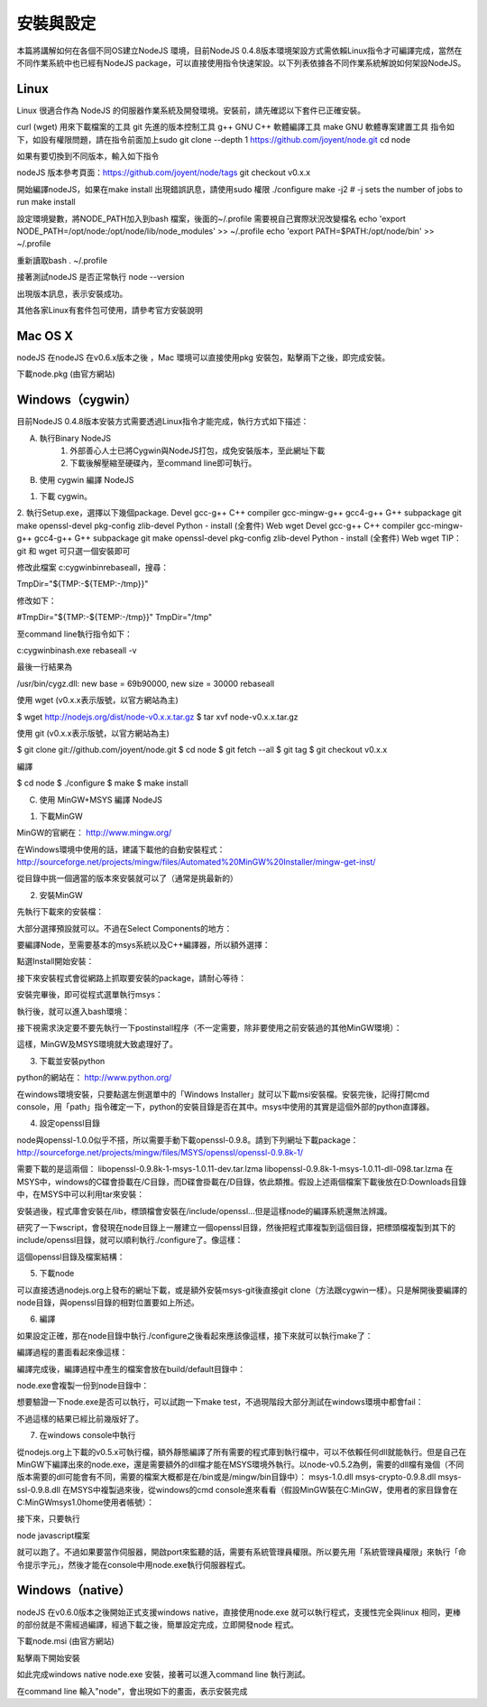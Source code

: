 ********
安裝與設定
********

本篇將講解如何在各個不同OS建立NodeJS 環境，目前NodeJS 0.4.8版本環境架設方式需依賴Linux指令才可編譯完成，當然在不同作業系統中也已經有NodeJS package，可以直接使用指令快速架設。以下列表依據各不同作業系統解說如何架設NodeJS。

Linux
======

Linux 很適合作為 NodeJS 的伺服器作業系統及開發環境。安裝前，請先確認以下套件已正確安裝。

curl (wget) 用來下載檔案的工具
git 先進的版本控制工具
g++ GNU C++ 軟體編譯工具
make GNU 軟體專案建置工具
指令如下，如設有權限問題，請在指令前面加上sudo 
git clone --depth 1 https://github.com/joyent/node.git
cd node

如果有要切換到不同版本，輸入如下指令

nodeJS 版本參考頁面：https://github.com/joyent/node/tags
git checkout v0.x.x

開始編譯nodeJS，如果在make install 出現錯誤訊息，請使用sudo 權限
./configure
make -j2 # -j sets the number of jobs to run
make install

設定環境變數，將NODE_PATH加入到bash 檔案，後面的~/.profile 需要視自己實際狀況改變檔名
echo 'export NODE_PATH=/opt/node:/opt/node/lib/node_modules' >> ~/.profile
echo 'export PATH=$PATH:/opt/node/bin' >> ~/.profile

重新讀取bash
. ~/.profile

接著測試nodeJS 是否正常執行
node --version

出現版本訊息，表示安裝成功。

其他各家Linux有套件包可使用，請參考官方安裝說明


Mac OS X
=========

nodeJS 在nodeJS 在v0.6.x版本之後 ，Mac 環境可以直接使用pkg 安裝包，點擊兩下之後，即完成安裝。

下載node.pkg (由官方網站)

Windows（cygwin）
================

目前NodeJS 0.4.8版本安裝方式需要透過Linux指令才能完成，執行方式如下描述：

A. 執行Binary NodeJS
    1. 外部善心人士已將Cygwin與NodeJS打包，成免安裝版本，至此網址下載
    2. 下載後解壓縮至硬碟內，至command line即可執行。

B. 使用 cygwin 編譯 NodeJS

1. 下載 cygwin。
2. 執行Setup.exe，選擇以下幾個package.
Devel
gcc-g++ C++ compiler
gcc-mingw-g++
gcc4-g++ G++ subpackage
git
make
openssl-devel
pkg-config
zlib-devel
Python - install (全套件)
Web
wget
Devel
gcc-g++ C++ compiler
gcc-mingw-g++
gcc4-g++ G++ subpackage
git
make
openssl-devel
pkg-config
zlib-devel
Python - install (全套件)
Web
wget
TIP：git 和 wget 可只選一個安裝即可

修改此檔案 c:\cygwin\bin\rebaseall，搜尋：

TmpDir="${TMP:-${TEMP:-/tmp}}"

修改如下：

#TmpDir="${TMP:-${TEMP:-/tmp}}"
TmpDir="/tmp"

至command line執行指令如下：

c:\cygwin\bin\ash.exe rebaseall -v

最後一行結果為

/usr/bin/cygz.dll: new base = 69b90000, new size = 30000
rebaseall


使用 wget (v0.x.x表示版號，以官方網站為主)


$ wget http://nodejs.org/dist/node-v0.x.x.tar.gz
$ tar xvf node-v0.x.x.tar.gz

使用 git (v0.x.x表示版號，以官方網站為主)

$ git clone git://github.com/joyent/node.git
$ cd node
$ git fetch --all
$ git tag
$ git checkout v0.x.x

編譯

$ cd node
$ ./configure
$ make
$ make install


C. 使用 MinGW+MSYS 編譯 NodeJS

1. 下載MinGW

MinGW的官網在：
http://www.mingw.org/

在Windows環境中使用的話，建議下載他的自動安裝程式：
http://sourceforge.net/projects/mingw/files/Automated%20MinGW%20Installer/mingw-get-inst/

從目錄中挑一個適當的版本來安裝就可以了（通常是挑最新的）


2. 安裝MinGW

先執行下載來的安裝檔：


大部分選擇預設就可以。不過在Select Components的地方：


要編譯Node，至需要基本的msys系統以及C++編譯器，所以額外選擇：



點選Install開始安裝：


接下來安裝程式會從網路上抓取要安裝的package，請耐心等待：


安裝完畢後，即可從程式選單執行msys：


執行後，就可以進入bash環境：


接下視需求決定要不要先執行一下postinstall程序（不一定需要，除非要使用之前安裝過的其他MinGW環境）：


這樣，MinGW及MSYS環境就大致處理好了。


3. 下載並安裝python

python的網站在：
http://www.python.org/

在windows環境安裝，只要點選左側選單中的「Windows Installer」就可以下載msi安裝檔。安裝完後，記得打開cmd console，用「path」指令確定一下，python的安裝目錄是否在其中。msys中使用的其實是這個外部的python直譯器。


4. 設定openssl目錄

node與openssl-1.0.0似乎不搭，所以需要手動下載openssl-0.9.8。請到下列網址下載package：
http://sourceforge.net/projects/mingw/files/MSYS/openssl/openssl-0.9.8k-1/

需要下載的是這兩個：
libopenssl-0.9.8k-1-msys-1.0.11-dev.tar.lzma
libopenssl-0.9.8k-1-msys-1.0.11-dll-098.tar.lzma
在MSYS中，windows的C碟會掛載在/C目錄，而D碟會掛載在/D目錄，依此類推。假設上述兩個檔案下載後放在D:\Downloads目錄中，在MSYS中可以利用tar來安裝：


安裝過後，程式庫會安裝在/lib，標頭檔會安裝在/include/openssl...但是這樣node的編譯系統還無法辨識。

研究了一下wscript，會發現在node目錄上一層建立一個openssl目錄，然後把程式庫複製到這個目錄，把標頭檔複製到其下的include/openssl目錄，就可以順利執行./configure了。像這樣：


這個openssl目錄及檔案結構：




5. 下載node

可以直接透過nodejs.org上發布的網址下載，或是額外安裝msys-git後直接git clone（方法跟cygwin一樣）。只是解開後要編譯的node目錄，與openssl目錄的相對位置要如上所述。


6. 編譯

如果設定正確，那在node目錄中執行./configure之後看起來應該像這樣，接下來就可以執行make了：


編譯過程的畫面看起來像這樣：


編譯完成後，編譯過程中產生的檔案會放在build/default目錄中：


node.exe會複製一份到node目錄中：


想要驗證一下node.exe是否可以執行，可以試跑一下make test，不過現階段大部分測試在windows環境中都會fail：


不過這樣的結果已經比前幾版好了。


7. 在windows console中執行

從nodejs.org上下載的v0.5.x可執行檔，額外靜態編譯了所有需要的程式庫到執行檔中，可以不依賴任何dll就能執行。但是自己在MinGW下編譯出來的node.exe，還是需要額外的dll檔才能在MSYS環境外執行。以node-v0.5.2為例，需要的dll檔有幾個（不同版本需要的dll可能會有不同，需要的檔案大概都是在/bin或是/mingw/bin目錄中）：
msys-1.0.dll
msys-crypto-0.9.8.dll
msys-ssl-0.9.8.dll
在MSYS中複製過來後，從windows的cmd console進來看看（假設MinGW裝在C:\MinGW，使用者的家目錄會在C:\MinGW\msys\1.0\home\使用者帳號）：


接下來，只要執行

node javascript檔案

就可以跑了。不過如果要當作伺服器，開啟port來監聽的話，需要有系統管理員權限。所以要先用「系統管理員權限」來執行「命令提示字元」，然後才能在console中用node.exe執行伺服器程式。

Windows（native）
================

nodeJS 在v0.6.0版本之後開始正式支援windows native，直接使用node.exe 就可以執行程式，支援性完全與linux 相同，更棒的部份就是不需經過編譯，經過下載之後，簡單設定完成，立即開發node 程式。

下載node.msi (由官方網站)

點擊兩下開始安裝

如此完成windows native node.exe 安裝，接著可以進入command line 執行測試。

在command line 輸入"node"，會出現如下的畫面，表示安裝完成
